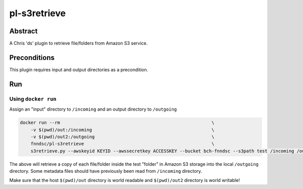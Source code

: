 #############
pl-s3retrieve
#############


Abstract
========

A Chris 'ds' plugin to retrieve file/folders from Amazon S3 service.

Preconditions
=============

This plugin requires input and output directories as a precondition.

Run
===

Using ``docker run``
--------------------

Assign an "input" directory to ``/incoming`` and an output directory to ``/outgoing``

.. code-block:: bash

    docker run --rm                                                         \
        -v $(pwd)/out:/incoming                                             \
        -v $(pwd)/out2:/outgoing                                            \
        fnndsc/pl-s3retrieve                                                \
        s3retrieve.py --awskeyid KEYID --awssecretkey ACCESSKEY --bucket bch-fnndsc --s3path test /incoming /outgoing

The above will retrieve a copy of each file/folder inside the test "folder" in Amazon S3
storage into the local ``/outgoing`` directory. Some metadata files should have previously
been read from ``/incoming`` directory.

Make sure that the host ``$(pwd)/out`` directory is world readable and ``$(pwd)/out2``
directory is world writable!